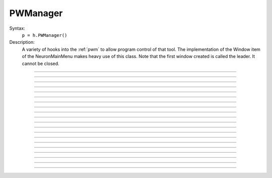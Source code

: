 .. _pwman:

         
PWManager
---------



.. class:: PWManager


    Syntax:
        ``p = h.PWManager()``


    Description:
        A variety of hooks into the :ref:`pwm` to allow program control 
        of that tool. The implementation of the 
        Window item of the NeuronMainMenu makes 
        heavy use of this class. Note that the first window created is called 
        the leader. It cannot be closed. 

         

----



.. method:: PWManager.count


    Syntax:
        ``cnt = p.count()``


    Description:
        Returns number of "Printable" windows on the screen. 

    Example:
    .. code-block::
        python

        from neuron import h, gui
        p = h.PWManager()
        print p.count()


----



.. method:: PWManager.is_mapped


    Syntax:
        ``boolean = p.is_mapped(index)``


    Description:
        Return 1 if the index'th window is visible. 

    Example:
    .. code-block::
        python

        from neuron import h, gui
        p = h.PWManager()
        # not mapped
        print p.is_mapped(1)
        p.map(1)
        # mapped
        print p.is_mapped(1)



----



.. method:: PWManager.map


    Syntax:
        ``p.map(index)``


    Description:
        Makes the index'th window visible. 

    Example:
    .. code-block::
        python
        
        from neuron import h, gui
        p = h.PWManager()
        # mapped
        p.map(1)


----



.. method:: PWManager.hide


    Syntax:
        ``p.hide(index)``


    Description:
        Unmaps the index'th window. The window is NOT closed.

    Example:
    .. code-block::
        python
        
        from neuron import h, gui
        p = h.PWManager()
        # mapped
        p.map(1)
        print p.is_mapped(1)
        # not mapped 
        p.hide(1)
        print p.is_mapped(1)


----



.. method:: PWManager.close


    Syntax:
        ``p.close(index)``


    Description:
        Closes the index'th window. This will destroy the window and decrement the 
        reference count of the associated hoc object (if any). 

    Example:
    .. code-block::
        python
        
        from neuron import h, gui
        p = h.PWManager()
        p.map(1)
        p.close(1)


----



.. method:: PWManager.iconify


    Syntax:
        ``p.iconify()``


    Description:
        Hides all windows and iconifies the leader. 

    Example:
    .. code-block::
        python
        
        from neuron import h, gui
        p = h.PWManager()
        p.map(1)
        p.iconify()


----



.. method:: PWManager.deiconify


    Syntax:
        ``p.deiconify()``


    Description:
        Un-iconifies the leader window and maps any windows not hidden before it was 
        iconified. 


----



.. method:: PWManager.leader


    Syntax:
        ``index = p.leader()``


    Description:
        Window index of the leader window. 


----



.. method:: PWManager.manager


    Syntax:
        ``index = p.manager()``


    Description:
        Window index of the :ref:`PWM` window. 

    
    Example:
    .. code-block::
        python

        from neuron import h, gui
        p = h.PWManager()
        print p.manager()



----



.. method:: PWManager.save


    Syntax:
        ``n = p.save("filename", group_object, ["header"])``

        ``n = p.save("filename", selected, ["header"])``


    Description:
        Create a session file with the given filename 
        consisting oo all windows associated with a 
        particular group_object in a session file 
         
        If selected == 0 then all windows are saved. If selected==1 then only 
        the windows on the paper icon are saved in the session file. 
         
        If the header argument exists, it is copied to the beginning of the file. 

    .. seealso::
        :func:`save_session`

    Example:
    .. code-block::
        python

        from neuron import h, gui
        p = h.PWManager()
        p.map(1)
        selected = 1
        n = p.save("file", selected, "Header")


----



.. method:: PWManager.group


    Syntax:
        ``group_obj = p.group(index, group_obj)``

        ``group_obj = p.group(index)``


    Description:
        Associate the index'th window with the group object and returns the 
        group object associated with that window. 

    Example:
    .. code-block::
        python

        from neuron import h, gui
        p = h.PWManager()
        g1 = p.group(0)
        g2 = p.group(1, g1)

----



.. method:: PWManager.snap


    Syntax:
        ``p.snap()``

        ``p.snap("filename")``


    Description:
        Only works on the unix version. 
        Puts the GUI in snapshot mode until the 'p' keyboard character is pressed. 
        During this time the mouse can be used normally to pop up menus or drag 
        rubberbands on graphs. When the p character is pressed all windows including 
        drawings of the window decorations, menus, rubberband, and mouse arrow cursor is 
        printed to a postscript file with the "filename" or filebrowser selection. 

    Example:
    .. code-block::
        python

        from neuron import h, gui
        p = h.PWManager()
        p.snape("filename")

----



.. method:: PWManager.jwindow


    Syntax:
        ``index = p.jwindow(hoc_owner, mapORhide, x, y, w, h)``


    Description:
        Manipulate the position and size of a java window frame associated with the 
        java object referenced by the hoc object. The mapORhide value may be 0 
        or 1. The index of the window is returned. This is used by session file 
        statements created by the java object in order to specify window attributes. 


----



.. method:: PWManager.scale


    Syntax:
        ``p.scale(x)``


    Description:
        Works only under mswin. 
        Immediately rescales all the windows (including font size) and their position 
        relative to the top, left corner of the screen according to the absolute 
        scale factor x. 
        i.e, a scale value of 1 gives normal size windows. 

    Example:
    .. code-block::
        python

        from neuron import h, gui
        p = h.PWManager()
        p.scale(2)
----



.. method:: PWManager.name


    Syntax:
        ``strdef = p.name(index)``


    Description:
        Returns the window title bar string of the index'th window. 

    Example:
    .. code-block::
        python

        from neuron import h, gui
        p = h.PWManager()
        print p.name(0)

         

----



.. method:: PWManager.window_place


    Syntax:
        ``p.window_place(index, left, top)``


    Description:
        moves the index window to the left,top pixel 
        coordinates of the screen. 

    Example:
    .. code-block::
        python

        from neuron import h, gui
        p = h.PWManager()
        p.window_place(0, 1000, 1000)

         

----



.. method:: PWManager.paper_place


    Syntax:
        ``p.paper_place(index, show)``

        ``p.paper_place(index, left, bottom, scale)``


    Description:
        Shows or hides the ith window on the 
        paper icon. If showing, this constitutes adding this window to the list of 
        selected windows. 
         
        The 4 arg form shows, places, and scales 
        the index window on the paper icon. The scale and location only has an effect when 
        the paper is printed in postscript mode. 

         

----



.. method:: PWManager.landscape


    Syntax:
        ``p.landscape(boolean)``


    Description:
        Determines if postscript printing is in landscape 
        or portrait mode. 

         

----



.. method:: PWManager.deco


    Syntax:
        ``p.deco(mode)``


    Description:
        When printing in postscript mode, 
        0 print only the interior of the window. 
         
        1 print the interior and the title above each window 
         
        2 print the interior and all window decorations including the window title. 

         

----



.. method:: PWManager.printfile


    Syntax:
        ``p.printfile("filename", mode, selected)``


    Description:
        Print to a file in postcript, idraw, or ascii mode (mode=0,1,2) the selected windows 
        or all the windows( selected=0,1) 

         
         


